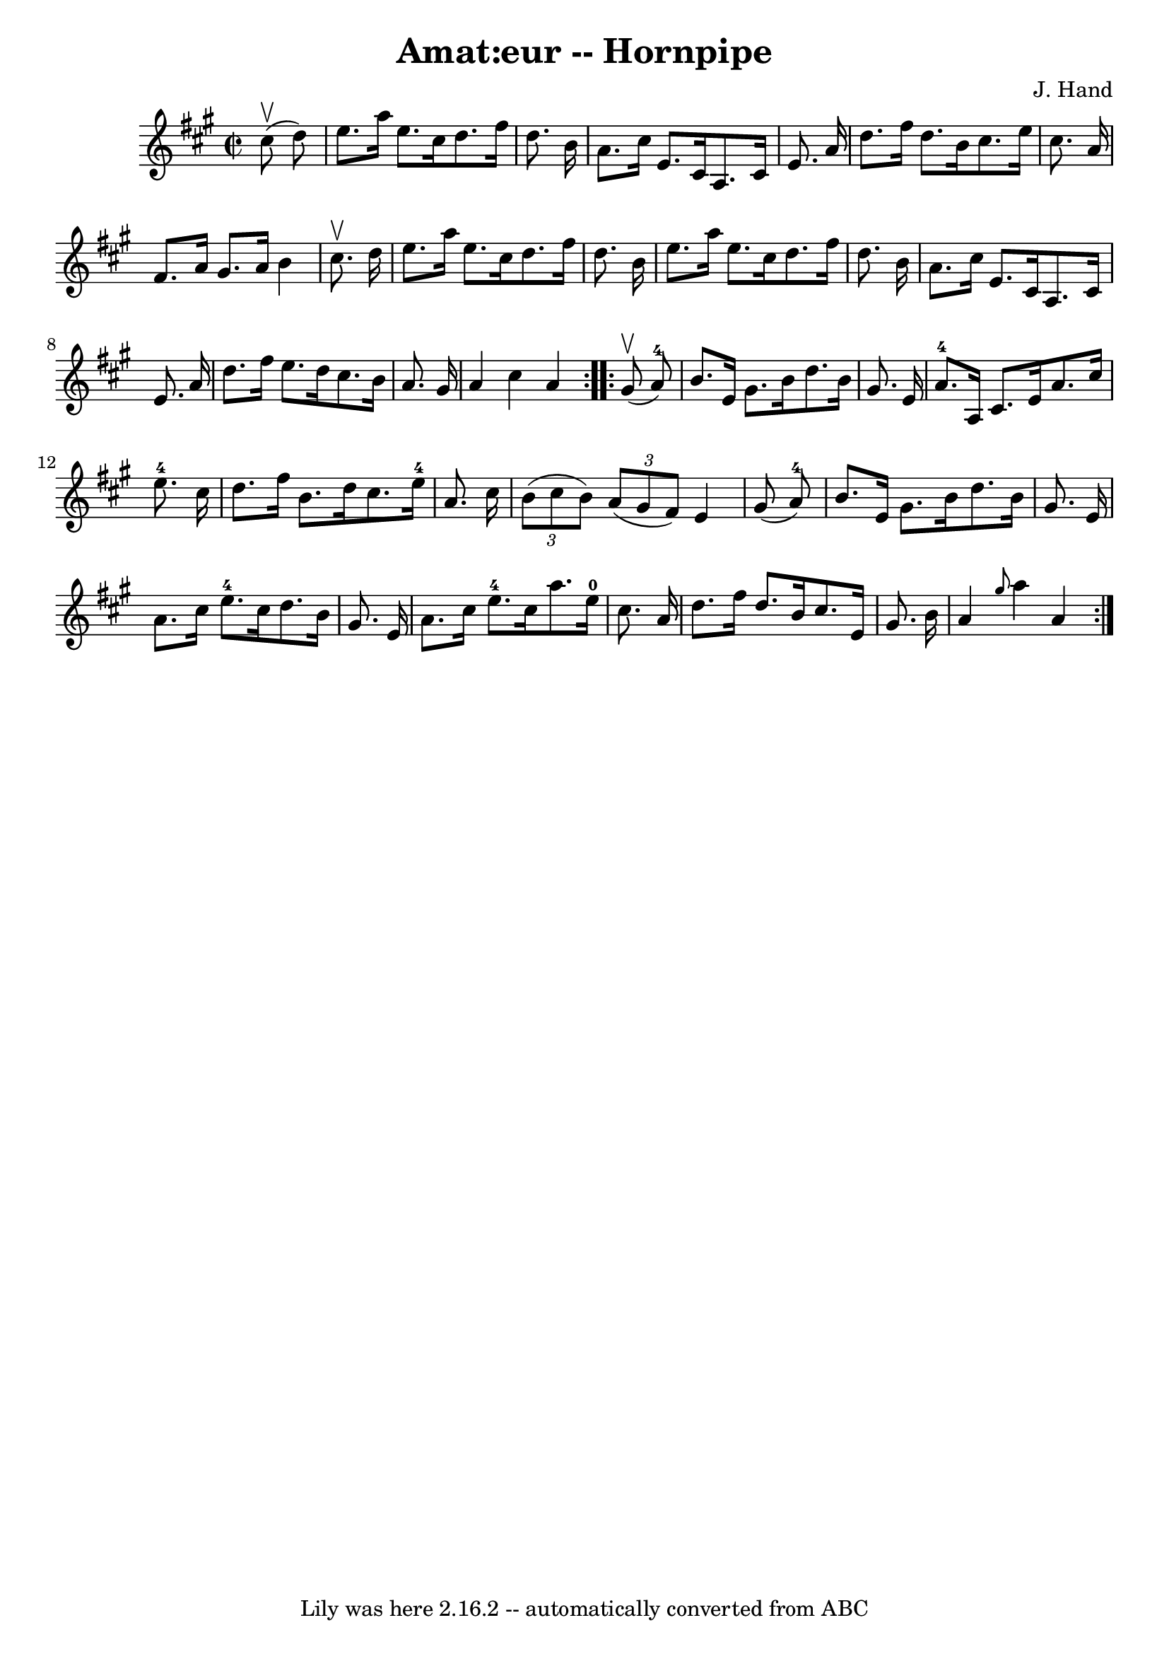\version "2.7.40"
\header {
	book = "Cole's 1000 Fiddle Tunes"
	composer = "J. Hand"
	crossRefNumber = "1"
	footnotes = ""
	tagline = "Lily was here 2.16.2 -- automatically converted from ABC"
	title = "Amat:eur -- Hornpipe"
}
voicedefault =  {
\set Score.defaultBarType = "empty"

\repeat volta 2 {
\override Staff.TimeSignature #'style = #'C
 \time 2/2 \key a \major     cis''8 (^\upbow   d''8  -) \bar "|"   e''8.    
a''16    e''8.    cis''16    d''8.    fis''16    d''8.    b'16  \bar "|"   a'8. 
   cis''16    e'8.    cis'16    a8.    cis'16    e'8.    a'16  \bar "|"   d''8. 
   fis''16    d''8.    b'16    cis''8.    e''16    cis''8.    a'16  \bar "|"   
fis'8.    a'16    gis'8.    a'16    b'4    cis''8. ^\upbow   d''16  \bar "|"    
 e''8.    a''16    e''8.    cis''16    d''8.    fis''16    d''8.    b'16  
\bar "|"   e''8.    a''16    e''8.    cis''16    d''8.    fis''16    d''8.    
b'16  \bar "|"   a'8.    cis''16    e'8.    cis'16    a8.    cis'16    e'8.    
a'16  \bar "|"   d''8.    fis''16    e''8.    d''16    cis''8.    b'16    a'8.  
  gis'16  \bar "|"   a'4    cis''4    a'4  }     \repeat volta 2 {     gis'8 
(^\upbow   a'8-4 -) \bar "|"   b'8.    e'16    gis'8.    b'16    d''8.    
b'16    gis'8.    e'16  \bar "|"   a'8.-4   a16    cis'8.    e'16    a'8.    
cis''16    e''8.-4   cis''16  \bar "|"     d''8.    fis''16    b'8.    d''16 
   cis''8.    e''16-4   a'8.    cis''16  \bar "|"   \times 2/3 {   b'8 (   
cis''8    b'8  -) }   \times 2/3 {   a'8 (   gis'8    fis'8  -) }   e'4    
gis'8 (   a'8-4 -) \bar "|"     b'8.    e'16    gis'8.    b'16    d''8.    
b'16    gis'8.    e'16  \bar "|"   a'8.    cis''16    e''8.-4   cis''16    
d''8.    b'16    gis'8.    e'16  \bar "|"     a'8.    cis''16    e''8.-4   
cis''16    a''8.    e''16-0   cis''8.    a'16  \bar "|"   d''8.    fis''16   
 d''8.    b'16    cis''8.    e'16    gis'8.    b'16  \bar "|"   a'4  \grace {   
 gis''8  }   a''4    a'4  }   
}

\score{
    <<

	\context Staff="default"
	{
	    \voicedefault 
	}

    >>
	\layout {
	}
	\midi {}
}
